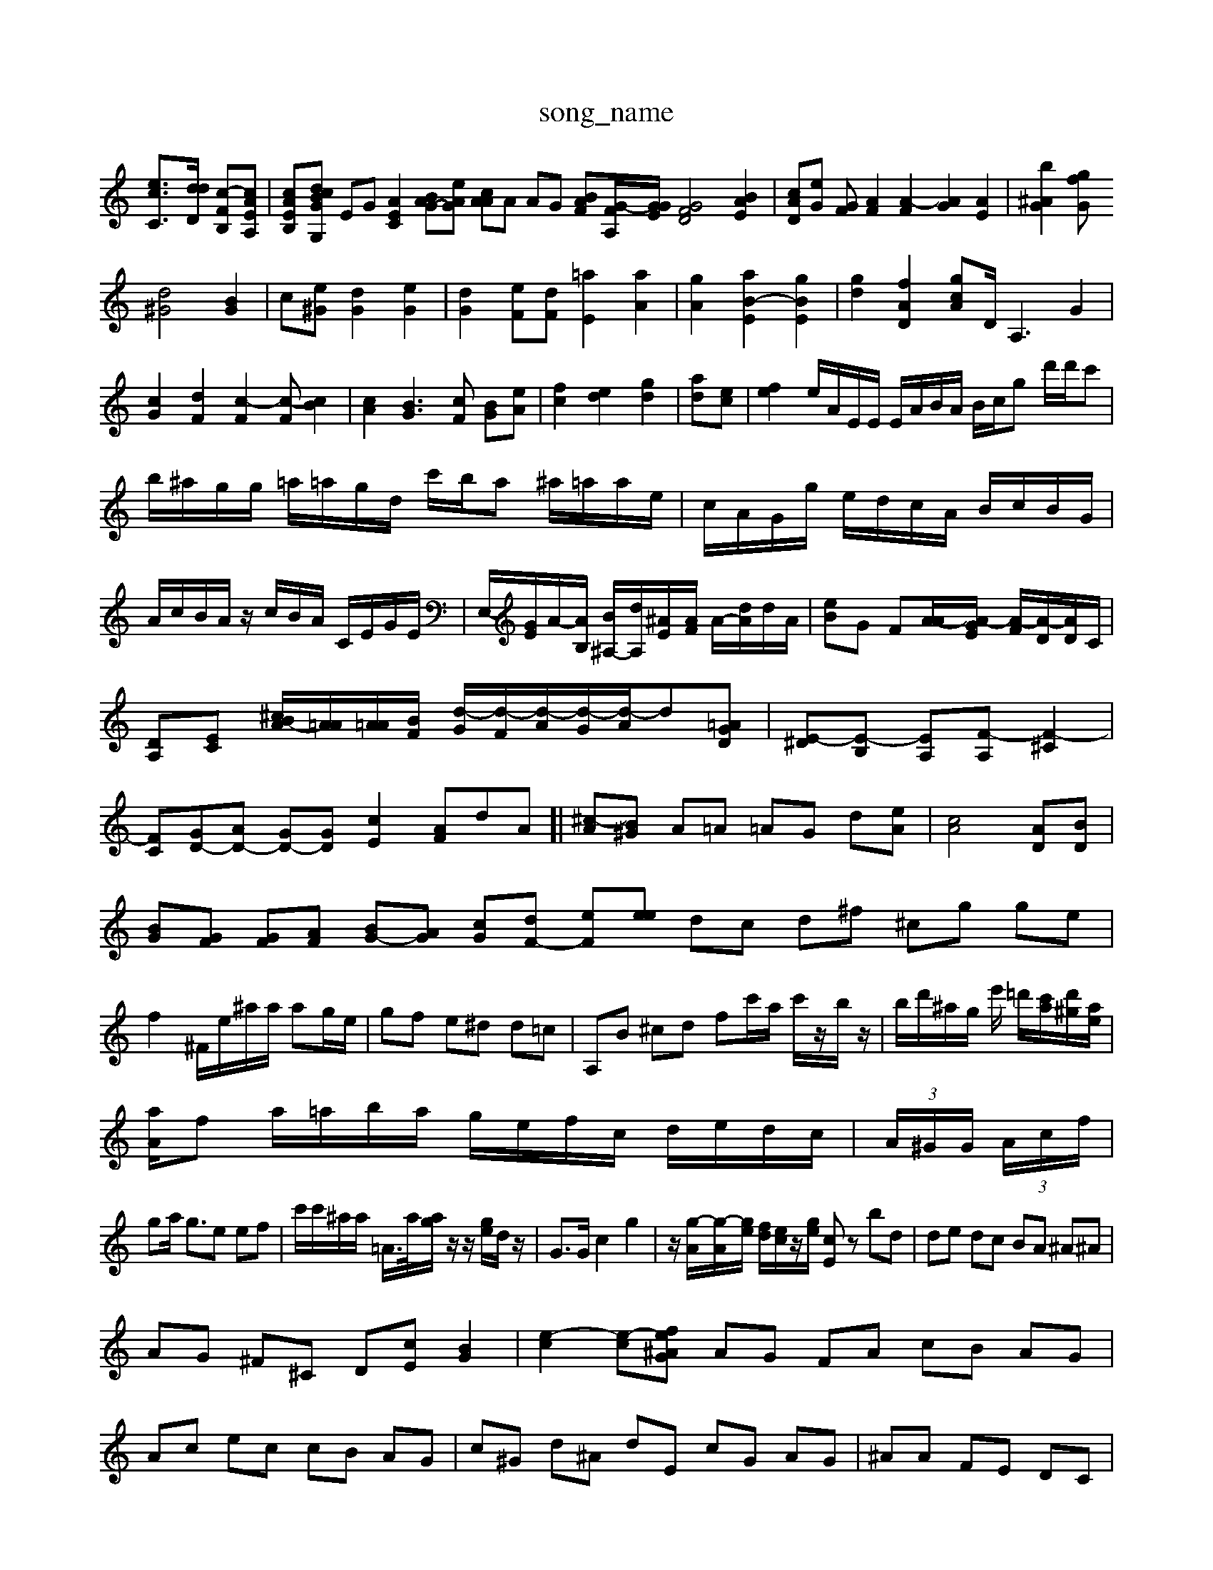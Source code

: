 X: 1
T:song_name
K:CI%p:Ma program 0
[e-cC-]3/2[ddD]/2 [c-F-B,-][cAEA,]| \
[cA-E-B,-][dBcGG,] EG [AEC]2 [BAG-][eAG| \
[cAA]A AG [BAF][G-FA,]/2[GGE]/2 [G-FD]4 [ABE]2| \
[cAD][eG] [GF][AF]2 [A-F]2 [AG]2 [AE]2| \
[bG^A]2 [fG z2 g2|
[d^G]4 [BG]2| \
c-[e^G] [dG]2 [eG]2| \
[dG]2 [e-F][dF] [=aE]2 [aA]2| \
[gA]2 [aB-E]2 [gBE]2| [gd]2 [fAD]2 [g-cA]D<A,2 G2|
[cG]2 [dF]2 [c-F]2[c-F] [cB]2| \
[cA]2 [BG]3[cF] [BG][eA]| \
[fc-]2 [ed]2 [gd]2| \
[ad-][ec]| \
[fe]2e/2A/2E/2E/2 E/2A/2B/2A/2 B/2c/2g d'/2d'/2c'| \
b/2^a/2g/2g/2 =a/2=a/2g/2d/2 c'/2b/2a ^a/2=a/2a/2e/2| \
c/2A/2G/2g/2 e/2d/2c/2A/2 B/2c/2B/2G/2| \
A/2c/2B/2A/2 z/2c/2B/2A/2 C/2E/2G/2E/2| \
E,/2-[GE]/2A/2-[AB,]/2 [B^A,-]/2[dA,-]/2[^AE-]/2[AF]/2 A/2-[dA]/2d/2A/2| \
[eB]G F[A-A]/2[A-GE]/2 [A-F]/2[A-D]/2[AD]/2C/2|
[D-A,][EC] [B-A^c]/2[A=A]/2[A=A]/2[BF]/2 [d-G]/2[d-F]/2[d-A]/2[d-G]/2[d-A]/2[d][=AGD]| \
[E-^D][E-B,] [E-A,][F-A,] [F-^C]2| \
[FC-][GD-][AD-] [GD-][GD] [cE-]2 [AF]dA]| \
[^c-A][B^G] A=A =AG d[eA]| \
[cA]4 [AD][BD]|
[BG][GF] [GF][AF] [BG-][AG] [cG][dF-] [eF][ee| \
dc d^f ^cg ge| \
f2 ^F/2e/2^a/2a/2 ag/2e/2| \
gf e^d d=c| \
A,B ^cd fc'/2a/2 c'/2z/2b/2z/2| \
b/2d'/2^a/2g/2 e'/2 =d'/2[ac']/2[d'^g]/2[ae]/2|
[a-A]/2f a/2=a/2b/2a/2 g/2e/2f/2c/2 d/2e/2d/2c/2| \
 (3A/2^G/2G/2 (3A/2c/2f/2|
ga <ge ef| \
c'/2c'/2^a/2a/2 =A/2>a/2[ag]/2z/2 z/2[ge]/2d/2z/2| \
G3/2G/2 c2 g2| \
z/2[g-A]/2[g-A]/2[ge]/2 [fd]/2[ec]/2z/2[ge]/2 [cE]z bd| \
de dc BA ^A^A|
AG ^F^C D-[cE] [GB]2| \
[e-c]2 [e-c][ef ^AG| \
AG FA cB AG|
Ac ec cB AG| \
c^G d^A dE cG AG| \
^AA FE DC| \
Bd cA AE Gc| \
^Ag gc ^AA eB| \
CA e^G cF| \
DB cA AA AG| \
GB dG EG cA| \
A/2-[e^G]/2=A/2=A/2 G/2=a/2c'/2b/2 g/2a/2a/2a/2 g/2=a/2e/2c/2| \
e/2f/2f/2e/2 d/2c/2[GF] [AF]2| \
ze/2d/2 ez e3-|
c]/2 (3cAA B2- A/2BG-| \
G4- [^A-G][A-D]|
[c-A]2 [cA-]2 [cA]2 cB| \
z4 [cE][AD]| \
[cG-][AG] [BG-]2 [cG]2 c8[BG] [eG]z| \
[e^G]8z [AE-][eF] [dG]2| \
[BG]2 [cA]2 [d=A]4| \
d2 cA [A^F][eG] [eB][fA] [eG][e^F]| \
[fG]^f ^f2 fd ^dc dg| \
cB/2-[BA]/2 G/2=G/2G e2-| \
d-[f-d][e-B] f/2-[e-c-F-]2[eG-G-G-][BGG-]/2| \
[AG]2 [cG-][cA] [dB-]3/2A/2 [c^G]3[c-F] [c-F]2 [c-D][cC] [cE]2| \
[BF][cA] [cA][dA] [=A^G]2[B=G] [cG][dA]| \
[dBG]2 [eG-E-]2 [eBE]2 [c'-AE]2| \
[dB-E]2 [cB]2 [cG]2 [dA]2|
[dBG]2 [dB-][dB] [eA]2 [dA]2| \
[cG]2 [cC]z [^AG][dG]2|
[cA][AG] [^G^F]2 [A-G][AA]| \
[cA]2 [cG]2 [cA][cA] [gB]2| \
[dB]2 [cA]2 [fB]2 d2 [eA]2| \
[ec]2 [dA]2 [B^G][BG] [dA]A| \
[d^A]2 cB AG [FB,][=AF] [GF]2| \
[GA,]2 [cA]2 [dB]2 [dB]2| \
[cA]2 [c-^G][cA] [^A-F][BE] [AG]2|
[cA][^cE] [AF]2 [c=A]2| \
Bg2 ef fd| \
fB cA F,E CB| \
^G^F ^F^F GB AG| \
Ad ^F=A GG FA| \
Be Bd dB AA| \
e2 g2 f2 d2c [BG|
Gc cc AA| \
A2 e2 d2 ed a2| \
^f2 ^f^f e2 f2| \
A4 ^D,2 G2| \
A2 Bd gf e2| \
d6- c2 c2 A2| \
d2 g2 c2 e2| \
c2 B2 g^A,]2| \
[^AG-]G [AF]2 A2 [A-F]2|[A-A,][A^F,] [^A-G,]2 [A-B,][AA,]|
[A^A,-][F-G,][G^A,] [G-A,][G-A,] [GA,-][^GA,-] [GB,-][GB,-]| \
[GA,-][DA,-]/2[GB,]/2 [cB,][cB,-]/2[AB,]/2 [AE,-][eE,] [dGE,-][AFE]|
E,2 [dG][cF] [BG][cE]| \
[cE]2 [AE][AC] [GB,][AB,] [^AG]2| \
[c-F][cG] [cF][^dF] [eF-][^cF]| \
[eA]2 [GC]4 [AC]2 [AFC]2| \
[dFD]